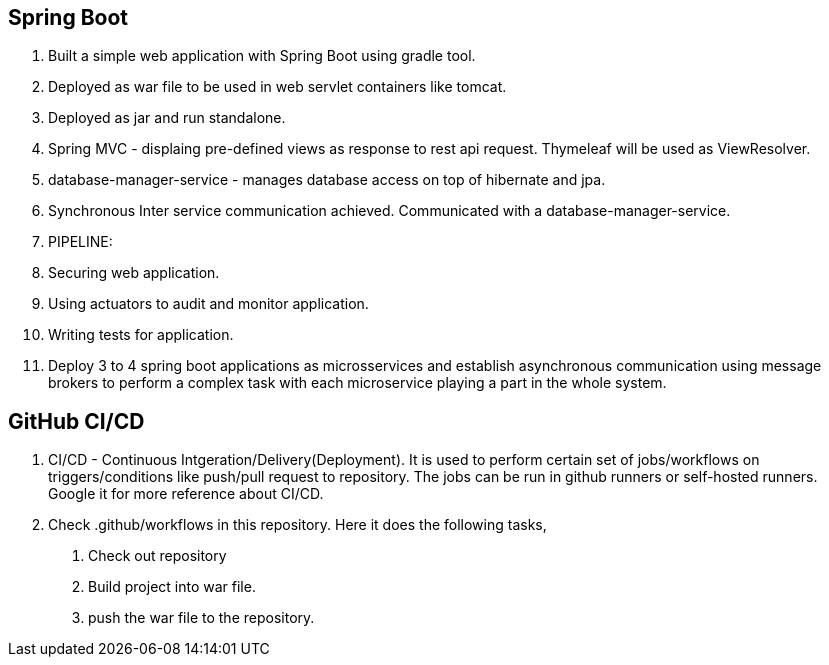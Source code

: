 == Spring Boot

1. Built a simple web application with Spring Boot using gradle tool.
2. Deployed as war file to be used in web servlet containers like tomcat.
3. Deployed as jar and run standalone.
4. Spring MVC - displaing pre-defined views as response to rest api request. Thymeleaf will be used as ViewResolver.
5. database-manager-service - manages database access on top of hibernate and jpa.
6. Synchronous Inter service communication achieved. Communicated with a database-manager-service.
7. PIPELINE:
    1. Securing web application.
    2. Using actuators to audit and monitor application.
    3. Writing tests for application.
    4. Deploy 3 to 4 spring boot applications as microsservices and establish asynchronous communication using message brokers
     to perform a complex task with each microservice playing a part in the whole system.

== GitHub CI/CD

1. CI/CD - Continuous Intgeration/Delivery(Deployment). It is used to perform certain set of jobs/workflows on triggers/conditions
 like push/pull request to repository. The jobs can be run in github runners or self-hosted runners. Google it for more reference about CI/CD.
2. Check .github/workflows in this repository. Here it does the following tasks,
    a. Check out repository
    b. Build project into war file.
    c. push the war file to the repository.
